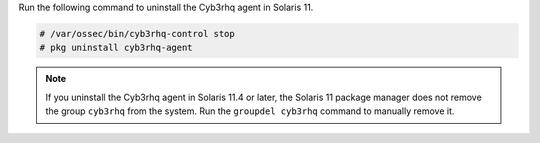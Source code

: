 .. Copyright (C) 2015, Cyb3rhq, Inc.

Run the following command to uninstall the Cyb3rhq agent in Solaris 11.

.. code-block:: console

   # /var/ossec/bin/cyb3rhq-control stop
   # pkg uninstall cyb3rhq-agent

.. note:: 
  
   If you uninstall the Cyb3rhq agent in Solaris 11.4 or later, the Solaris 11 package manager does not remove the group ``cyb3rhq`` from the system. Run the ``groupdel cyb3rhq`` command to manually remove it.

.. End of include file
